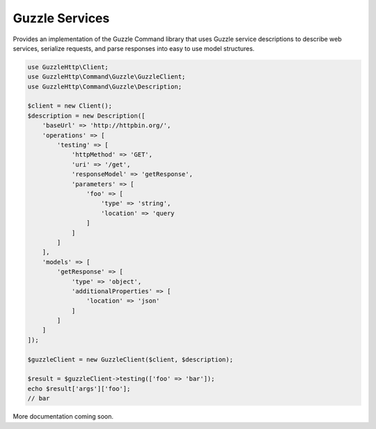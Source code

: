===============
Guzzle Services
===============

Provides an implementation of the Guzzle Command library that uses Guzzle service descriptions to describe web services, serialize requests, and parse responses into easy to use model structures.

.. code-block:: php

    use GuzzleHttp\Client;
    use GuzzleHttp\Command\Guzzle\GuzzleClient;
    use GuzzleHttp\Command\Guzzle\Description;
    
    $client = new Client();
    $description = new Description([
        'baseUrl' => 'http://httpbin.org/',
        'operations' => [
            'testing' => [
                'httpMethod' => 'GET',
                'uri' => '/get',
                'responseModel' => 'getResponse',
                'parameters' => [
                    'foo' => [
                        'type' => 'string',
                        'location' => 'query
                    ]
                ]
            ]
        ],
        'models' => [
            'getResponse' => [
                'type' => 'object',
                'additionalProperties' => [
                    'location' => 'json'
                ]
            ]
        ]
    ]);
    
    $guzzleClient = new GuzzleClient($client, $description);
    
    $result = $guzzleClient->testing(['foo' => 'bar']);
    echo $result['args']['foo'];
    // bar

More documentation coming soon.
